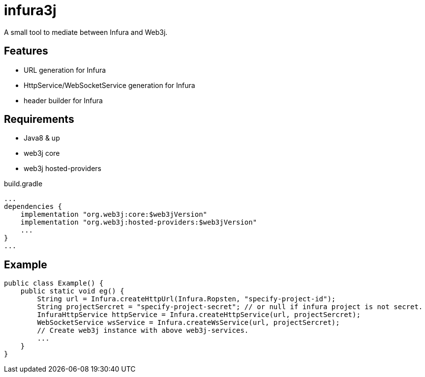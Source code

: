 = infura3j

A small tool to mediate between Infura and Web3j.

== Features

* URL generation for Infura
* HttpService/WebSocketService generation for Infura
* header builder for Infura

== Requirements

* Java8 & up
* web3j core
* web3j hosted-providers

.build.gradle
[source,groovy]
----
...
dependencies {
    implementation "org.web3j:core:$web3jVersion"
    implementation "org.web3j:hosted-providers:$web3jVersion"
    ...
}
...
----

== Example

[source,java]
----
public class Example() {
    public static void eg() {
        String url = Infura.createHttpUrl(Infura.Ropsten, "specify-project-id");
        String projectSercret = "specify-project-secret"; // or null if infura project is not secret.
        InfuraHttpService httpService = Infura.createHttpService(url, projectSercret);
        WebSocketService wsService = Infura.createWsService(url, projectSercret);
        // Create web3j instance with above web3j-services.
        ...
    }
}
----
